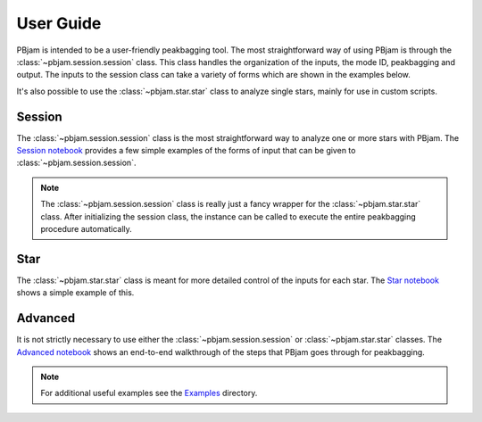 User Guide
==========

PBjam is intended to be a user-friendly peakbagging tool. The most straightforward way of using PBjam is through the :class:`~pbjam.session.session` class. This class handles the organization of the inputs, the mode ID, peakbagging and output. The inputs to the session class can take a variety of forms which are shown in the examples below. 

It's also possible to use the :class:`~pbjam.star.star` class to analyze single stars, mainly for use in custom scripts.

Session
-------
The :class:`~pbjam.session.session` class is the most straightforward way to analyze one or more stars with PBjam. The `Session notebook <example-session.ipynb>`_ provides a few simple examples of the forms of input that can be given to :class:`~pbjam.session.session`. 

.. note:: 
    The :class:`~pbjam.session.session` class is really just a fancy wrapper for the :class:`~pbjam.star.star` class. After initializing the session class, the instance can be called to execute the entire peakbagging procedure automatically.


Star
----
The :class:`~pbjam.star.star` class is meant for more detailed control of the inputs for each star. The `Star notebook <example-star.ipynb>`_ shows a simple example of this. 
    

Advanced
--------
It is not strictly necessary to use either the :class:`~pbjam.session.session` or :class:`~pbjam.star.star` classes. The `Advanced notebook <example-advanced.ipynb>`_ shows an end-to-end walkthrough of the steps that PBjam goes through for peakbagging.

.. note:: 
    For additional useful examples see the `Examples <https://github.com/grd349/PBjam/tree/master/Examples>`_ directory.

